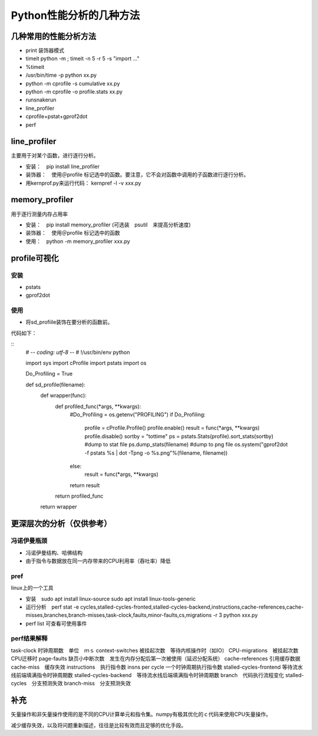 Python性能分析的几种方法
++++++++++++++++++++++++

几种常用的性能分析方法
---------------------

- print 装饰器模式
- timeit python -m ; timeit -n 5 -r 5 -s "import ..."
- %timeit
- /usr/bin/time -p python xx.py
- python -m cprofile -s cumulative xx.py
- python -m cprofile -o profile.stats xx.py
- runsnakerun
- line_profiler
- cprofile+pstat+gprof2dot
- perf


line_profiler
--------------

主要用于对某个函数，进行逐行分析。

- 安装：　pip install line_profiler

- 装饰器：　使用＠profile 标记选中的函数。要注意，它不会对函数中调用的子函数进行逐行分析。

- 用kernprof.py来运行代码： kernpref -l -v xxx.py

memory_profiler
----------------

用于逐行测量内存占用率

- 安装：　pip install memory_profiler (可选装　psutil　来提高分析速度)

- 装饰器：　使用＠profile 标记选中的函数

- 使用：　python -m memory_profiler xxx.py

profile可视化
--------------

安装
~~~~~

- pstats
- gprof2dot

使用
~~~~~

- 将sd_profiile装饰在要分析的函数前。

代码如下：

:: 
    # -*- coding: utf-8 -*-
    # !/usr/bin/env python

    import sys
    import cProfile
    import pstats
    import os


    Do_Profiling = True


    def sd_profile(filename):
        def wrapper(func):
            def profiled_func(*args, **kwargs):
                #Do_Profiling = os.getenv("PROFILING")
                if Do_Profiling:
                    profile = cProfile.Profile()
                    profile.enable()
                    result = func(*args, **kwargs)
                    profile.disable()
                    sortby = "tottime"
                    ps = pstats.Stats(profile).sort_stats(sortby)
                    #dump to stat file
                    ps.dump_stats(filename)
                    #dump to png file
                    os.system("gprof2dot -f pstats %s | dot -Tpng -o %s.png"%(filename, filename))
                else:
                    result = func(*args, **kwargs)
                return result
            return profiled_func
        return wrapper



更深层次的分析（仅供参考）
------------------------

冯诺伊曼瓶颈
~~~~~~~~~~~~~~

- 冯诺伊曼结构、哈佛结构
- 由于指令与数据放在同一内存带来的CPU利用率（吞吐率）降低

pref
~~~~~

linux上的一个工具

- 安装　sudo apt install linux-source sudo apt install linux-tools-generic

- 运行分析　perf stat -e cycles,stalled-cycles-fronted,stalled-cycles-backend,instructions,cache-references,cache-misses,branches,branch-misses,task-clock,faults,minor-faults,cs,migrations -r 3 python xxx.py

- perf list 可查看可使用事件

perf结果解释
~~~~~~~~~~~

task-clock 时钟周期数　单位　ｍｓ
context-switches 被挂起次数　等待内核操作时（如IO）
CPU-migrations　被挂起次数　CPU迁移时
page-faults 缺页小中断次数　发生在内存分配后第一次被使用（延迟分配系统）
cache-references 引用缓存数据
cache-miss　缓存失效
instructions　执行指令数
insns per cycle 一个时钟周期执行指令数
stalled-cycles-frontend 等待流水线前端填满指令时钟周期数
stalled-cycles-backend　等待流水线后端填满指令时钟周期数
branch　代码执行流程变化
stalled-cycles　分支预测失效
branch-miss　分支预测失效


补充
-----

矢量操作和非矢量操作使用的是不同的CPU计算单元和指令集。numpy有极其优化的ｃ代码来使用CPU矢量操作。

减少缓存失效，以及将问题重新描述，往往是比较有效而且足够的优化手段。
